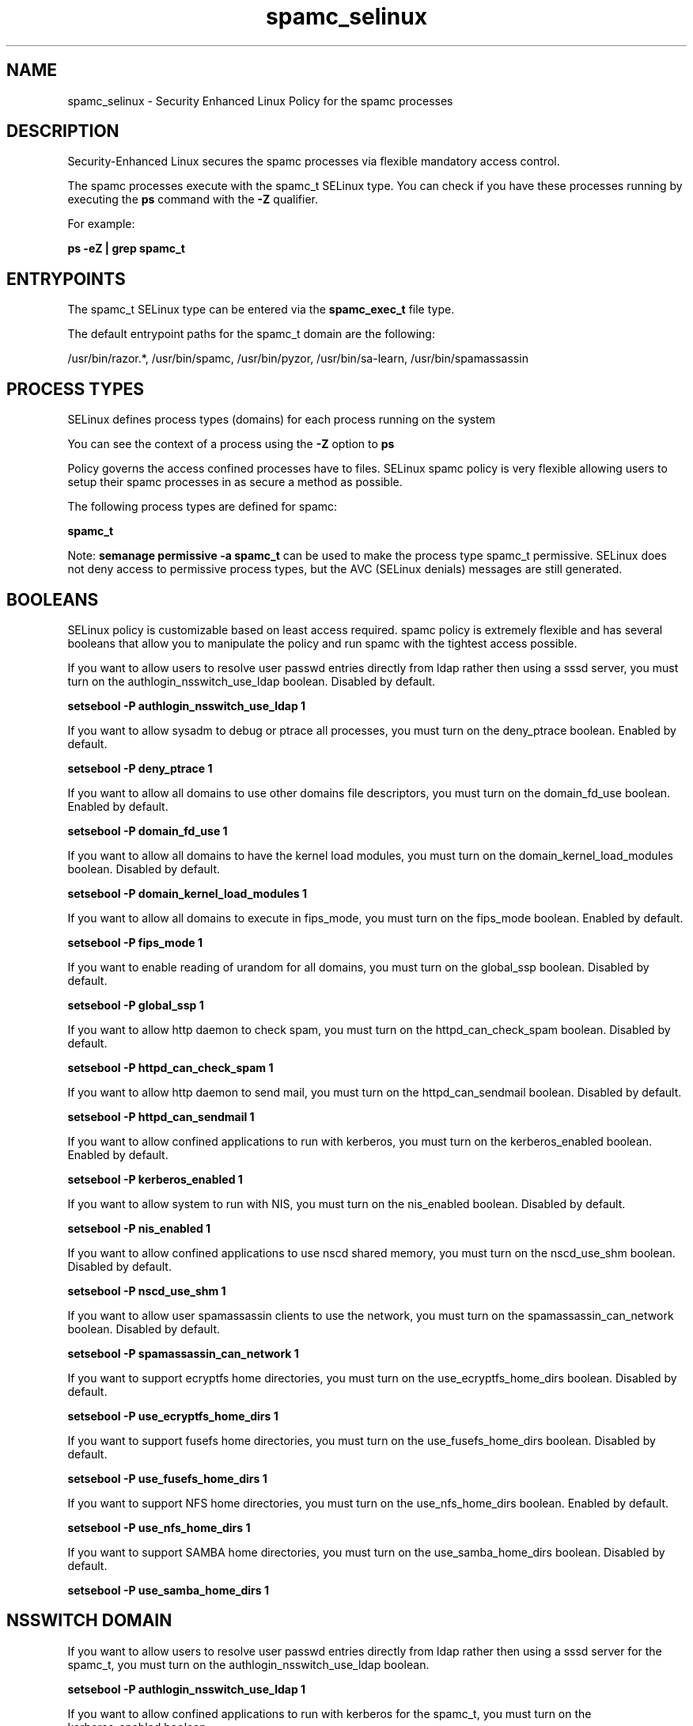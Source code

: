 .TH  "spamc_selinux"  "8"  "13-01-16" "spamc" "SELinux Policy documentation for spamc"
.SH "NAME"
spamc_selinux \- Security Enhanced Linux Policy for the spamc processes
.SH "DESCRIPTION"

Security-Enhanced Linux secures the spamc processes via flexible mandatory access control.

The spamc processes execute with the spamc_t SELinux type. You can check if you have these processes running by executing the \fBps\fP command with the \fB\-Z\fP qualifier.

For example:

.B ps -eZ | grep spamc_t


.SH "ENTRYPOINTS"

The spamc_t SELinux type can be entered via the \fBspamc_exec_t\fP file type.

The default entrypoint paths for the spamc_t domain are the following:

/usr/bin/razor.*, /usr/bin/spamc, /usr/bin/pyzor, /usr/bin/sa-learn, /usr/bin/spamassassin
.SH PROCESS TYPES
SELinux defines process types (domains) for each process running on the system
.PP
You can see the context of a process using the \fB\-Z\fP option to \fBps\bP
.PP
Policy governs the access confined processes have to files.
SELinux spamc policy is very flexible allowing users to setup their spamc processes in as secure a method as possible.
.PP
The following process types are defined for spamc:

.EX
.B spamc_t
.EE
.PP
Note:
.B semanage permissive -a spamc_t
can be used to make the process type spamc_t permissive. SELinux does not deny access to permissive process types, but the AVC (SELinux denials) messages are still generated.

.SH BOOLEANS
SELinux policy is customizable based on least access required.  spamc policy is extremely flexible and has several booleans that allow you to manipulate the policy and run spamc with the tightest access possible.


.PP
If you want to allow users to resolve user passwd entries directly from ldap rather then using a sssd server, you must turn on the authlogin_nsswitch_use_ldap boolean. Disabled by default.

.EX
.B setsebool -P authlogin_nsswitch_use_ldap 1

.EE

.PP
If you want to allow sysadm to debug or ptrace all processes, you must turn on the deny_ptrace boolean. Enabled by default.

.EX
.B setsebool -P deny_ptrace 1

.EE

.PP
If you want to allow all domains to use other domains file descriptors, you must turn on the domain_fd_use boolean. Enabled by default.

.EX
.B setsebool -P domain_fd_use 1

.EE

.PP
If you want to allow all domains to have the kernel load modules, you must turn on the domain_kernel_load_modules boolean. Disabled by default.

.EX
.B setsebool -P domain_kernel_load_modules 1

.EE

.PP
If you want to allow all domains to execute in fips_mode, you must turn on the fips_mode boolean. Enabled by default.

.EX
.B setsebool -P fips_mode 1

.EE

.PP
If you want to enable reading of urandom for all domains, you must turn on the global_ssp boolean. Disabled by default.

.EX
.B setsebool -P global_ssp 1

.EE

.PP
If you want to allow http daemon to check spam, you must turn on the httpd_can_check_spam boolean. Disabled by default.

.EX
.B setsebool -P httpd_can_check_spam 1

.EE

.PP
If you want to allow http daemon to send mail, you must turn on the httpd_can_sendmail boolean. Disabled by default.

.EX
.B setsebool -P httpd_can_sendmail 1

.EE

.PP
If you want to allow confined applications to run with kerberos, you must turn on the kerberos_enabled boolean. Enabled by default.

.EX
.B setsebool -P kerberos_enabled 1

.EE

.PP
If you want to allow system to run with NIS, you must turn on the nis_enabled boolean. Disabled by default.

.EX
.B setsebool -P nis_enabled 1

.EE

.PP
If you want to allow confined applications to use nscd shared memory, you must turn on the nscd_use_shm boolean. Disabled by default.

.EX
.B setsebool -P nscd_use_shm 1

.EE

.PP
If you want to allow user spamassassin clients to use the network, you must turn on the spamassassin_can_network boolean. Disabled by default.

.EX
.B setsebool -P spamassassin_can_network 1

.EE

.PP
If you want to support ecryptfs home directories, you must turn on the use_ecryptfs_home_dirs boolean. Disabled by default.

.EX
.B setsebool -P use_ecryptfs_home_dirs 1

.EE

.PP
If you want to support fusefs home directories, you must turn on the use_fusefs_home_dirs boolean. Disabled by default.

.EX
.B setsebool -P use_fusefs_home_dirs 1

.EE

.PP
If you want to support NFS home directories, you must turn on the use_nfs_home_dirs boolean. Enabled by default.

.EX
.B setsebool -P use_nfs_home_dirs 1

.EE

.PP
If you want to support SAMBA home directories, you must turn on the use_samba_home_dirs boolean. Disabled by default.

.EX
.B setsebool -P use_samba_home_dirs 1

.EE

.SH NSSWITCH DOMAIN

.PP
If you want to allow users to resolve user passwd entries directly from ldap rather then using a sssd server for the spamc_t, you must turn on the authlogin_nsswitch_use_ldap boolean.

.EX
.B setsebool -P authlogin_nsswitch_use_ldap 1
.EE

.PP
If you want to allow confined applications to run with kerberos for the spamc_t, you must turn on the kerberos_enabled boolean.

.EX
.B setsebool -P kerberos_enabled 1
.EE

.SH "MANAGED FILES"

The SELinux process type spamc_t can manage files labeled with the following file types.  The paths listed are the default paths for these file types.  Note the processes UID still need to have DAC permissions.

.br
.B amavis_spool_t

	/var/spool/amavisd(/.*)?
.br

.br
.B cifs_t


.br
.B ecryptfs_t

	/home/[^/]*/\.Private(/.*)?
.br
	/home/[^/]*/\.ecryptfs(/.*)?
.br
	/home/pwalsh/\.Private(/.*)?
.br
	/home/pwalsh/\.ecryptfs(/.*)?
.br
	/home/dwalsh/\.Private(/.*)?
.br
	/home/dwalsh/\.ecryptfs(/.*)?
.br
	/var/lib/xguest/home/xguest/\.Private(/.*)?
.br
	/var/lib/xguest/home/xguest/\.ecryptfs(/.*)?
.br

.br
.B fusefs_t


.br
.B nfs_t


.br
.B spamass_milter_state_t

	/var/lib/spamass-milter(/.*)?
.br

.br
.B spamc_home_t

	/root/\.pyzor(/.*)?
.br
	/root/\.spamd(/.*)?
.br
	/root/\.razor(/.*)?
.br
	/root/\.spamassassin(/.*)?
.br
	/home/[^/]*/\.pyzor(/.*)?
.br
	/home/[^/]*/\.spamd(/.*)?
.br
	/home/[^/]*/\.razor(/.*)?
.br
	/home/[^/]*/\.spamassassin(/.*)?
.br
	/home/pwalsh/\.pyzor(/.*)?
.br
	/home/pwalsh/\.spamd(/.*)?
.br
	/home/pwalsh/\.razor(/.*)?
.br
	/home/pwalsh/\.spamassassin(/.*)?
.br
	/home/dwalsh/\.pyzor(/.*)?
.br
	/home/dwalsh/\.spamd(/.*)?
.br
	/home/dwalsh/\.razor(/.*)?
.br
	/home/dwalsh/\.spamassassin(/.*)?
.br
	/var/lib/xguest/home/xguest/\.pyzor(/.*)?
.br
	/var/lib/xguest/home/xguest/\.spamd(/.*)?
.br
	/var/lib/xguest/home/xguest/\.razor(/.*)?
.br
	/var/lib/xguest/home/xguest/\.spamassassin(/.*)?
.br

.br
.B spamc_tmp_t


.SH FILE CONTEXTS
SELinux requires files to have an extended attribute to define the file type.
.PP
You can see the context of a file using the \fB\-Z\fP option to \fBls\bP
.PP
Policy governs the access confined processes have to these files.
SELinux spamc policy is very flexible allowing users to setup their spamc processes in as secure a method as possible.
.PP

.PP
.B STANDARD FILE CONTEXT

SELinux defines the file context types for the spamc, if you wanted to
store files with these types in a diffent paths, you need to execute the semanage command to sepecify alternate labeling and then use restorecon to put the labels on disk.

.B semanage fcontext -a -t spamc_exec_t '/srv/spamc/content(/.*)?'
.br
.B restorecon -R -v /srv/myspamc_content

Note: SELinux often uses regular expressions to specify labels that match multiple files.

.I The following file types are defined for spamc:


.EX
.PP
.B spamc_exec_t
.EE

- Set files with the spamc_exec_t type, if you want to transition an executable to the spamc_t domain.

.br
.TP 5
Paths:
/usr/bin/razor.*, /usr/bin/spamc, /usr/bin/pyzor, /usr/bin/sa-learn, /usr/bin/spamassassin

.EX
.PP
.B spamc_home_t
.EE

- Set files with the spamc_home_t type, if you want to store spamc files in the users home directory.

.br
.TP 5
Paths:
/root/\.pyzor(/.*)?, /root/\.spamd(/.*)?, /root/\.razor(/.*)?, /root/\.spamassassin(/.*)?, /home/[^/]*/\.pyzor(/.*)?, /home/[^/]*/\.spamd(/.*)?, /home/[^/]*/\.razor(/.*)?, /home/[^/]*/\.spamassassin(/.*)?, /home/pwalsh/\.pyzor(/.*)?, /home/pwalsh/\.spamd(/.*)?, /home/pwalsh/\.razor(/.*)?, /home/pwalsh/\.spamassassin(/.*)?, /home/dwalsh/\.pyzor(/.*)?, /home/dwalsh/\.spamd(/.*)?, /home/dwalsh/\.razor(/.*)?, /home/dwalsh/\.spamassassin(/.*)?, /var/lib/xguest/home/xguest/\.pyzor(/.*)?, /var/lib/xguest/home/xguest/\.spamd(/.*)?, /var/lib/xguest/home/xguest/\.razor(/.*)?, /var/lib/xguest/home/xguest/\.spamassassin(/.*)?

.EX
.PP
.B spamc_tmp_t
.EE

- Set files with the spamc_tmp_t type, if you want to store spamc temporary files in the /tmp directories.


.PP
Note: File context can be temporarily modified with the chcon command.  If you want to permanently change the file context you need to use the
.B semanage fcontext
command.  This will modify the SELinux labeling database.  You will need to use
.B restorecon
to apply the labels.

.SH "COMMANDS"
.B semanage fcontext
can also be used to manipulate default file context mappings.
.PP
.B semanage permissive
can also be used to manipulate whether or not a process type is permissive.
.PP
.B semanage module
can also be used to enable/disable/install/remove policy modules.

.B semanage boolean
can also be used to manipulate the booleans

.PP
.B system-config-selinux
is a GUI tool available to customize SELinux policy settings.

.SH AUTHOR
This manual page was auto-generated using
.B "sepolicy manpage"
by Dan Walsh.

.SH "SEE ALSO"
selinux(8), spamc(8), semanage(8), restorecon(8), chcon(1), sepolicy(8)
, setsebool(8)